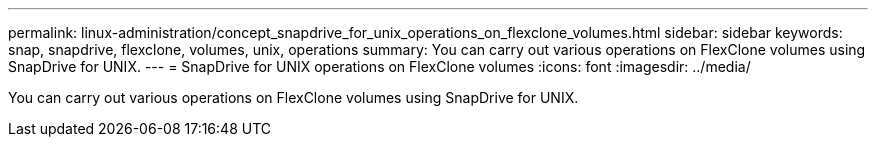 ---
permalink: linux-administration/concept_snapdrive_for_unix_operations_on_flexclone_volumes.html
sidebar: sidebar
keywords: snap, snapdrive, flexclone, volumes, unix, operations
summary: You can carry out various operations on FlexClone volumes using SnapDrive for UNIX.
---
= SnapDrive for UNIX operations on FlexClone volumes
:icons: font
:imagesdir: ../media/

[.lead]
You can carry out various operations on FlexClone volumes using SnapDrive for UNIX.
